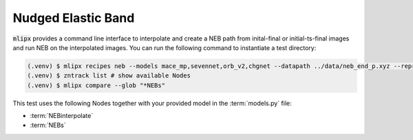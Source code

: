 .. _neb:

Nudged Elastic Band
===================

:code:`mlipx` provides a command line interface to interpolate and create a NEB path from inital-final or initial-ts-final images and run NEB on the interpolated images.
You can run the following command to instantiate a test directory:

.. code-block:: console

   (.venv) $ mlipx recipes neb --models mace_mp,sevennet,orb_v2,chgnet --datapath ../data/neb_end_p.xyz --repro
   (.venv) $ zntrack list # show available Nodes
   (.venv) $ mlipx compare --glob "*NEBs"


.. jupyter-execute::
   :hide-code:

   from mlipx.doc_utils import get_plots

   plots = get_plots("*NEBs", "../examples/neb/")
   plots["adjusted_energy_vs_neb_image"].show()

This test uses the following Nodes together with your provided model in the :term:`models.py` file:

* :term:`NEBinterpolate`
* :term:`NEBs`


.. dropdown:: Content of :code:`main.py`

   .. literalinclude:: ../../../examples/neb/main.py
      :language: Python


.. dropdown:: Content of :code:`models.py`

   .. literalinclude:: ../../../examples/neb/models.py
      :language: Python
